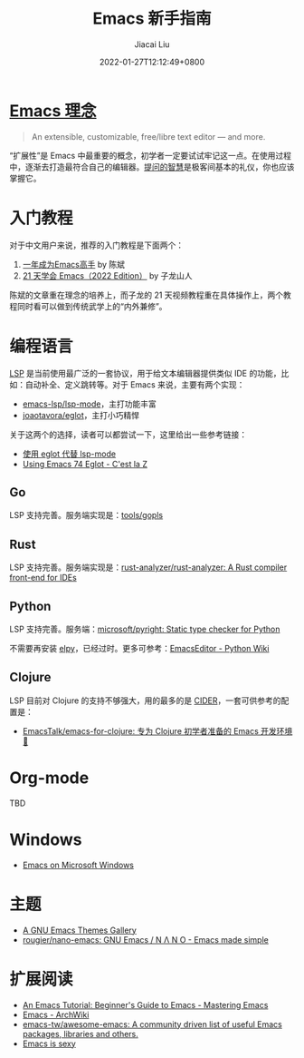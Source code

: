 #+TITLE: Emacs 新手指南
#+DATE: 2022-01-27T12:12:49+0800
#+AUTHOR: Jiacai Liu
#+LANGUAGE: cn
#+EMAIL: jiacai2050+org@gmail.com
#+OPTIONS: toc:nil num:nil
#+STARTUP: content

#+html: <p align="center"><img src="/images/emacs-splash.jpg" title="Emacs Logo" /></p>

* [[https://www.gnu.org/software/emacs/][Emacs 理念]]
#+begin_quote
An extensible, customizable, free/libre text editor — and more.
#+end_quote
“扩展性”是 Emacs 中最重要的概念，初学者一定要试试牢记这一点。在使用过程中，逐渐去打造最符合自己的编辑器。[[https://github.com/EmacsTalk/How-To-Ask-Questions-The-Smart-Way/blob/main/README-zh_CN.md][提问的智慧]]是极客间基本的礼仪，你也应该掌握它。

* 入门教程
对于中文用户来说，推荐的入门教程是下面两个：
1. [[https://github.com/redguardtoo/mastering-emacs-in-one-year-guide/blob/master/guide-zh.org][一年成为Emacs高手]] by 陈斌
2. [[https://book.emacs-china.org/][21 天学会 Emacs（2022 Edition）]] by 子龙山人

陈斌的文章重在理念的培养上，而子龙的 21 天视频教程重在具体操作上，两个教程同时看可以做到传统武学上的“内外兼修”。

* 编程语言
[[https://microsoft.github.io/language-server-protocol/][LSP]] 是当前使用最广泛的一套协议，用于给文本编辑器提供类似 IDE 的功能，比如：自动补全、定义跳转等。对于 Emacs 来说，主要有两个实现：
- [[https://github.com/emacs-lsp/lsp-mode][emacs-lsp/lsp-mode]]，主打功能丰富
- [[https://github.com/joaotavora/eglot][joaotavora/eglot]]，主打小巧精悍

关于这两个的选择，读者可以都尝试一下，这里给出一些参考链接：
- [[https://emacstalk.github.io/post/016/][使用 eglot 代替 lsp-mode]]
- [[https://cestlaz.github.io/post/using-emacs-74-eglot/][Using Emacs 74 Eglot - C'est la Z]]
** Go
LSP 支持完善。服务端实现是：[[https://github.com/golang/tools/tree/master/gopls][tools/gopls]]
** Rust
LSP 支持完善。服务端实现是：[[https://github.com/rust-analyzer/rust-analyzer][rust-analyzer/rust-analyzer: A Rust compiler front-end for IDEs]]
** Python
LSP 支持完善。服务端：[[https://github.com/microsoft/pyright][microsoft/pyright: Static type checker for Python]]

不需要再安装 [[https://elpy.readthedocs.io/en/latest/][elpy]]，已经过时。更多可参考：[[https://wiki.python.org/moin/EmacsEditor][EmacsEditor - Python Wiki]]
** Clojure
LSP 目前对 Clojure 的支持不够强大，用的最多的是 [[https://docs.cider.mx/cider/index.html][CIDER]]，一套可供参考的配置是：
- [[https://github.com/EmacsTalk/emacs-for-clojure][EmacsTalk/emacs-for-clojure: 专为 Clojure 初学者准备的 Emacs 开发环境 🍺]]
* Org-mode
TBD

* Windows
- [[https://caiorss.github.io/Emacs-Elisp-Programming/Emacs_On_Windows.html#sec-1-2-2][Emacs on Microsoft Windows]]

* 主题
- [[https://emacsthemes.com/][A GNU Emacs Themes Gallery]]
- [[https://github.com/rougier/nano-emacs][rougier/nano-emacs: GNU Emacs / N Λ N O - Emacs made simple]]

* 扩展阅读
- [[https://www.masteringemacs.org/article/beginners-guide-to-emacs][An Emacs Tutorial: Beginner's Guide to Emacs - Mastering Emacs]]
- [[https://wiki.archlinux.org/title/Emacs][Emacs - ArchWiki]]
- [[https://github.com/emacs-tw/awesome-emacs][emacs-tw/awesome-emacs: A community driven list of useful Emacs packages, libraries and others.]]
- [[https://emacs.sexy/][Emacs is sexy]]
